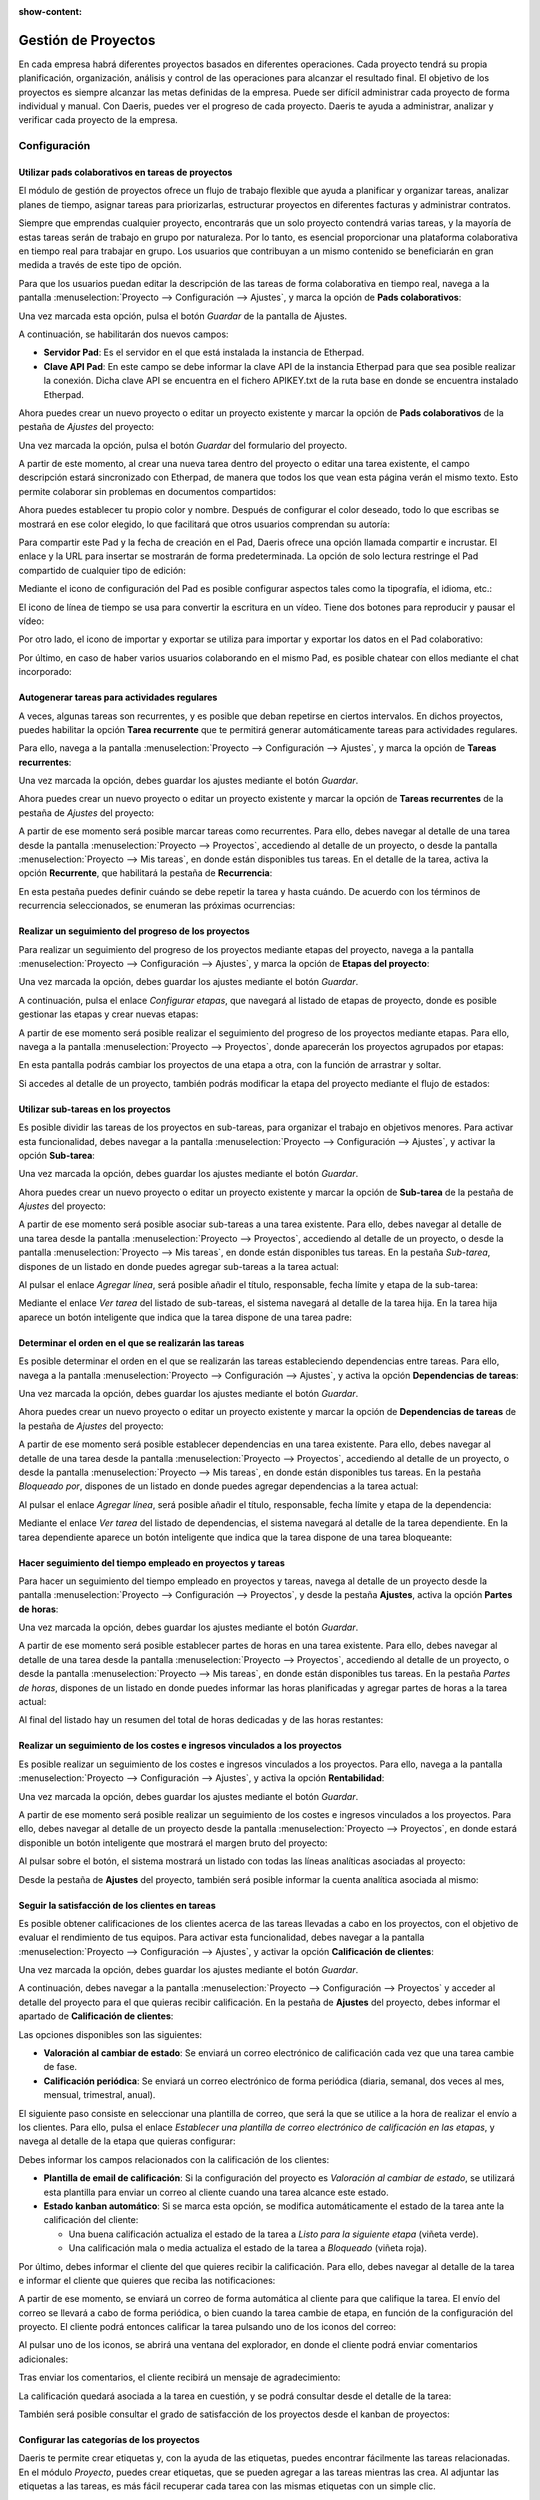 :show-content:

====================
Gestión de Proyectos
====================

En cada empresa habrá diferentes proyectos basados en diferentes operaciones. Cada proyecto tendrá su propia planificación,
organización, análisis y control de las operaciones para alcanzar el resultado final. El objetivo de los proyectos es
siempre alcanzar las metas definidas de la empresa. Puede ser difícil administrar cada proyecto de forma individual y
manual. Con Daeris, puedes ver el progreso de cada proyecto. Daeris te ayuda a administrar, analizar y verificar cada
proyecto de la empresa.

Configuración
=============

.. _servicios/gestion_de_proyecto/utilizar_pads_colaborativos:

Utilizar pads colaborativos en tareas de proyectos
--------------------------------------------------

El módulo de gestión de proyectos ofrece un flujo de trabajo flexible que ayuda a planificar y organizar tareas, analizar
planes de tiempo, asignar tareas para priorizarlas, estructurar proyectos en diferentes facturas y administrar contratos.

Siempre que emprendas cualquier proyecto, encontrarás que un solo proyecto contendrá varias tareas, y la mayoría de estas
tareas serán de trabajo en grupo por naturaleza. Por lo tanto, es esencial proporcionar una plataforma colaborativa en
tiempo real para trabajar en grupo. Los usuarios que contribuyan a un mismo contenido se beneficiarán en gran medida a
través de este tipo de opción.

Para que los usuarios puedan editar la descripción de las tareas de forma colaborativa en tiempo real, navega a la pantalla
:menuselection:`Proyecto --> Configuración --> Ajustes`, y marca la opción de **Pads colaborativos**:

.. image:: gestion_de_proyectos/pads-colaborativos.png
   :align: center
   :alt: Usar pads externos en tareas de Daeris

Una vez marcada esta opción, pulsa el botón *Guardar* de la pantalla de Ajustes.

A continuación, se habilitarán dos nuevos campos:

-  **Servidor Pad**: Es el servidor en el que está instalada la instancia de Etherpad.

-  **Clave API Pad**: En este campo se debe informar la clave API de la instancia Etherpad para que sea posible realizar
   la conexión. Dicha clave API se encuentra en el fichero APIKEY.txt de la ruta base en donde se encuentra instalado Etherpad.

.. image:: gestion_de_proyectos/configuracion-etherpad.png
   :align: center
   :alt: Configuración del servidor y de la clave API de Etherpad

Ahora puedes crear un nuevo proyecto o editar un proyecto existente y marcar la opción de **Pads colaborativos** de
la pestaña de *Ajustes* del proyecto:

.. image:: gestion_de_proyectos/activar-pads-colaborativos.png
   :align: center
   :alt: Activar pads colaborativos en proyectos

Una vez marcada la opción, pulsa el botón *Guardar* del formulario del proyecto.

A partir de este momento, al crear una nueva tarea dentro del proyecto o editar una tarea existente, el campo descripción
estará sincronizado con Etherpad, de manera que todos los que vean esta página verán el mismo texto. Esto permite colaborar
sin problemas en documentos compartidos:

.. image:: gestion_de_proyectos/detalle-nota-etherpad.png
   :align: center
   :alt: Detalle de una nota con etherpad

Ahora puedes establecer tu propio color y nombre. Después de configurar el color deseado, todo lo que escribas se mostrará
en ese color elegido, lo que facilitará que otros usuarios comprendan su autoría:

.. image:: gestion_de_proyectos/color-etherpad.png
   :align: center
   :alt: Seleccionar color en etherpad

Para compartir este Pad y la fecha de creación en el Pad, Daeris ofrece una opción llamada compartir e incrustar. El enlace
y la URL para insertar se mostrarán de forma predeterminada. La opción de solo lectura restringe el Pad compartido de
cualquier tipo de edición:

.. image:: gestion_de_proyectos/compartir-etherpad.png
   :align: center
   :alt: Compartir este pad

Mediante el icono de configuración del Pad es posible configurar aspectos tales como la tipografía, el idioma, etc.:

.. image:: gestion_de_proyectos/configurar-etherpad.png
   :align: center
   :alt: Configuración de etherpad

El icono de línea de tiempo se usa para convertir la escritura en un vídeo. Tiene dos botones para reproducir y pausar el vídeo:

.. image:: gestion_de_proyectos/linea-tiempo-etherpad.png
   :align: center
   :alt: Línea de tiempo de etherpad

Por otro lado, el icono de importar y exportar se utiliza para importar y exportar los datos en el Pad colaborativo:

.. image:: gestion_de_proyectos/importar-exportar-etherpad.png
   :align: center
   :alt: Importar y exportar etherpad

Por último, en caso de haber varios usuarios colaborando en el mismo Pad, es posible chatear con ellos mediante
el chat incorporado:

.. image:: gestion_de_proyectos/chat-etherpad.png
   :align: center
   :alt: Chat de etherpad

.. seealso::
   * :ref:`productividad/notas/utilizar_pads_colaborativos`

Autogenerar tareas para actividades regulares
---------------------------------------------

A veces, algunas tareas son recurrentes, y es posible que deban repetirse en ciertos intervalos. En dichos proyectos,
puedes habilitar la opción **Tarea recurrente** que te permitirá generar automáticamente tareas para actividades regulares.

Para ello, navega a la pantalla :menuselection:`Proyecto --> Configuración --> Ajustes`, y marca la opción de **Tareas recurrentes**:

.. image:: gestion_de_proyectos/tareas-recurrentes.png
   :align: center
   :alt: Activar tareas recurrentes

Una vez marcada la opción, debes guardar los ajustes mediante el botón *Guardar*.

Ahora puedes crear un nuevo proyecto o editar un proyecto existente y marcar la opción de **Tareas recurrentes** de
la pestaña de *Ajustes* del proyecto:

.. image:: gestion_de_proyectos/tareas-recurrentes-proyecto.png
   :align: center
   :alt: Activar tareas recurrentes en proyectos

A partir de ese momento será posible marcar tareas como recurrentes. Para ello, debes navegar al detalle de una tarea
desde la pantalla :menuselection:`Proyecto --> Proyectos`, accediendo al detalle de un proyecto, o desde la
pantalla :menuselection:`Proyecto --> Mis tareas`, en donde están disponibles tus tareas. En el detalle de la tarea,
activa la opción **Recurrente**, que habilitará la pestaña de **Recurrencia**:

.. image:: gestion_de_proyectos/tareas-recurrentes-2.png
   :align: center
   :alt: Tareas recurrentes (2)

En esta pestaña puedes definir cuándo se debe repetir la tarea y hasta cuándo. De acuerdo con los términos de recurrencia
seleccionados, se enumeran las próximas ocurrencias:

.. image:: gestion_de_proyectos/tareas-recurrentes-3.png
   :align: center
   :alt: Tareas recurrentes (3)

Realizar un seguimiento del progreso de los proyectos
-----------------------------------------------------

Para realizar un seguimiento del progreso de los proyectos mediante etapas del proyecto, navega a la pantalla
:menuselection:`Proyecto --> Configuración --> Ajustes`, y marca la opción de **Etapas del proyecto**:

.. image:: gestion_de_proyectos/etapas-proyecto.png
   :align: center
   :alt: Activar etapas del proyecto

Una vez marcada la opción, debes guardar los ajustes mediante el botón *Guardar*.

A continuación, pulsa el enlace *Configurar etapas*, que navegará al listado de etapas de proyecto, donde es posible
gestionar las etapas y crear nuevas etapas:

.. image:: gestion_de_proyectos/listado-etapas-proyecto.png
   :align: center
   :alt: Listado de etapas del proyecto

A partir de ese momento será posible realizar el seguimiento del progreso de los proyectos mediante etapas. Para ello,
navega a la pantalla :menuselection:`Proyecto --> Proyectos`, donde aparecerán los proyectos agrupados por etapas:

.. image:: gestion_de_proyectos/kanban-etapas-proyecto.png
   :align: center
   :alt: Kanban de etapas del proyecto

En esta pantalla podrás cambiar los proyectos de una etapa a otra, con la función de arrastrar y soltar.

Si accedes al detalle de un proyecto, también podrás modificar la etapa del proyecto mediante el flujo de estados:

.. image:: gestion_de_proyectos/flujo-estados-proyecto.png
   :align: center
   :alt: Flujo de estados del proyecto

Utilizar sub-tareas en los proyectos
------------------------------------

Es posible dividir las tareas de los proyectos en sub-tareas, para organizar el trabajo en objetivos menores. Para activar
esta funcionalidad, debes navegar a la pantalla :menuselection:`Proyecto --> Configuración --> Ajustes`, y activar la
opción **Sub-tarea**:

.. image:: gestion_de_proyectos/sub-tarea.png
   :align: center
   :alt: Activar funcionalidad de sub-tareas en proyectos

Una vez marcada la opción, debes guardar los ajustes mediante el botón *Guardar*.

Ahora puedes crear un nuevo proyecto o editar un proyecto existente y marcar la opción de **Sub-tarea** de
la pestaña de *Ajustes* del proyecto:

.. image:: gestion_de_proyectos/sub-tareas-proyecto.png
   :align: center
   :alt: Activar sub-tareas en proyectos

A partir de ese momento será posible asociar sub-tareas a una tarea existente. Para ello, debes navegar al detalle
de una tarea desde la pantalla :menuselection:`Proyecto --> Proyectos`, accediendo al detalle de un proyecto, o desde la
pantalla :menuselection:`Proyecto --> Mis tareas`, en donde están disponibles tus tareas. En la pestaña *Sub-tarea*,
dispones de un listado en donde puedes agregar sub-tareas a la tarea actual:

.. image:: gestion_de_proyectos/listado-sub-tarea.png
   :align: center
   :alt: Listado de sub-tareas en tareas de proyectos

Al pulsar el enlace *Agregar línea*, será posible añadir el título, responsable, fecha límite y etapa de la sub-tarea:

.. image:: gestion_de_proyectos/crear-sub-tarea.png
   :align: center
   :alt: Crear sub-tareas en tareas de proyectos

Mediante el enlace *Ver tarea* del listado de sub-tareas, el sistema navegará al detalle de la tarea hija. En la tarea
hija aparece un botón inteligente que indica que la tarea dispone de una tarea padre:

.. image:: gestion_de_proyectos/detalle-sub-tarea.png
   :align: center
   :alt: Detalle de sub-tareas en tareas de proyectos

Determinar el orden en el que se realizarán las tareas
------------------------------------------------------

Es posible determinar el orden en el que se realizarán las tareas estableciendo dependencias entre tareas. Para ello,
navega a la pantalla :menuselection:`Proyecto --> Configuración --> Ajustes`, y activa la opción **Dependencias de tareas**:

.. image:: gestion_de_proyectos/dependencias-tareas.png
   :align: center
   :alt: Activar dependencias de tareas

Una vez marcada la opción, debes guardar los ajustes mediante el botón *Guardar*.

Ahora puedes crear un nuevo proyecto o editar un proyecto existente y marcar la opción de **Dependencias de tareas** de
la pestaña de *Ajustes* del proyecto:

.. image:: gestion_de_proyectos/dependencias-tareas-proyecto.png
   :align: center
   :alt: Activar dependencias de tareas en proyectos

A partir de ese momento será posible establecer dependencias en una tarea existente. Para ello, debes navegar al detalle
de una tarea desde la pantalla :menuselection:`Proyecto --> Proyectos`, accediendo al detalle de un proyecto, o desde la
pantalla :menuselection:`Proyecto --> Mis tareas`, en donde están disponibles tus tareas. En la pestaña *Bloqueado por*,
dispones de un listado en donde puedes agregar dependencias a la tarea actual:

.. image:: gestion_de_proyectos/bloqueado-por.png
   :align: center
   :alt: Listado de dependencias en tareas de proyectos

Al pulsar el enlace *Agregar línea*, será posible añadir el título, responsable, fecha límite y etapa de la dependencia:

.. image:: gestion_de_proyectos/crear-dependencia.png
   :align: center
   :alt: Crear dependencia en tareas de proyectos

Mediante el enlace *Ver tarea* del listado de dependencias, el sistema navegará al detalle de la tarea dependiente. En la
tarea dependiente aparece un botón inteligente que indica que la tarea dispone de una tarea bloqueante:

.. image:: gestion_de_proyectos/detalle-dependencia.png
   :align: center
   :alt: Detalle de dependencia en tareas de proyectos

Hacer seguimiento del tiempo empleado en proyectos y tareas
-----------------------------------------------------------

Para hacer un seguimiento del tiempo empleado en proyectos y tareas, navega al detalle de un proyecto desde la pantalla
:menuselection:`Proyecto --> Configuración --> Proyectos`, y desde la pestaña **Ajustes**, activa la opción **Partes de horas**:

.. image:: gestion_de_proyectos/registros-tareas.png
   :align: center
   :alt: Hacer seguimiento del tiempo empleado en proyectos y tareas

Una vez marcada la opción, debes guardar los ajustes mediante el botón *Guardar*.

A partir de ese momento será posible establecer partes de horas en una tarea existente. Para ello, debes navegar al detalle
de una tarea desde la pantalla :menuselection:`Proyecto --> Proyectos`, accediendo al detalle de un proyecto, o desde la
pantalla :menuselection:`Proyecto --> Mis tareas`, en donde están disponibles tus tareas. En la pestaña *Partes de horas*,
dispones de un listado en donde puedes informar las horas planificadas y agregar partes de horas a la tarea actual:

.. image:: gestion_de_proyectos/partes-de-horas-tarea.png
   :align: center
   :alt: Partes de horas en tareas de proyectos

Al final del listado hay un resumen del total de horas dedicadas y de las horas restantes:

.. image:: gestion_de_proyectos/partes-de-horas-tarea-2.png
   :align: center
   :alt: Partes de horas en tareas de proyectos (2)

.. seealso::
   * :doc:`partes_de_horas`

Realizar un seguimiento de los costes e ingresos vinculados a los proyectos
---------------------------------------------------------------------------

Es posible realizar un seguimiento de los costes e ingresos vinculados a los proyectos. Para ello, navega a la
pantalla :menuselection:`Proyecto --> Configuración --> Ajustes`, y activa la opción **Rentabilidad**:

.. image:: gestion_de_proyectos/rentabilidad-proyectos.png
   :align: center
   :alt: Activar rentabilidad de los proyectos

Una vez marcada la opción, debes guardar los ajustes mediante el botón *Guardar*.

A partir de ese momento será posible realizar un seguimiento de los costes e ingresos vinculados a los proyectos. Para
ello, debes navegar al detalle de un proyecto desde la pantalla :menuselection:`Proyecto --> Proyectos`, en donde estará
disponible un botón inteligente que mostrará el margen bruto del proyecto:

.. image:: gestion_de_proyectos/margen-proyectos.png
   :align: center
   :alt: Margen bruto de los proyectos

Al pulsar sobre el botón, el sistema mostrará un listado con todas las líneas analíticas asociadas al proyecto:

.. image:: gestion_de_proyectos/margen-proyectos-2.png
   :align: center
   :alt: Margen bruto de los proyectos (2)

Desde la pestaña de **Ajustes** del proyecto, también será posible informar la cuenta analítica asociada al mismo:

.. image:: gestion_de_proyectos/cuenta-analitica-proyecto.png
   :align: center
   :alt: Cuenta analítica asociada al proyecto

Seguir la satisfacción de los clientes en tareas
------------------------------------------------

Es posible obtener calificaciones de los clientes acerca de las tareas llevadas a cabo en los proyectos, con el objetivo
de evaluar el rendimiento de tus equipos. Para activar esta funcionalidad, debes navegar a la pantalla
:menuselection:`Proyecto --> Configuración --> Ajustes`, y activar la opción **Calificación de clientes**:

.. image:: gestion_de_proyectos/calificacion-de-clientes.png
   :align: center
   :alt: Activar calificación de clientes en tareas de proyectos

Una vez marcada la opción, debes guardar los ajustes mediante el botón *Guardar*.

A continuación, debes navegar a la pantalla :menuselection:`Proyecto --> Configuración --> Proyectos` y acceder al detalle
del proyecto para el que quieras recibir calificación. En la pestaña de **Ajustes** del proyecto, debes informar el apartado
de **Calificación de clientes**:

.. image:: gestion_de_proyectos/calificacion-de-clientes-proyectos.png
   :align: center
   :alt: Activar calificación de clientes en proyectos

Las opciones disponibles son las siguientes:

-  **Valoración al cambiar de estado**: Se enviará un correo electrónico de calificación cada vez que una tarea cambie de
   fase.

-  **Calificación periódica**: Se enviará un correo electrónico de forma periódica (diaria, semanal, dos veces al mes,
   mensual, trimestral, anual).

El siguiente paso consiste en seleccionar una plantilla de correo, que será la que se utilice a la hora de realizar el
envío a los clientes. Para ello, pulsa el enlace *Establecer una plantilla de correo electrónico de calificación en las etapas*,
y navega al detalle de la etapa que quieras configurar:

.. image:: gestion_de_proyectos/etapas-proyectos.png
   :align: center
   :alt: Listado de etapas de los proyectos

Debes informar los campos relacionados con la calificación de los clientes:

-  **Plantilla de email de calificación**: Si la configuración del proyecto es *Valoración al cambiar de estado*, se
   utilizará esta plantilla para enviar un correo al cliente cuando una tarea alcance este estado.

-  **Estado kanban automático**: Si se marca esta opción, se modifica automáticamente el estado de la tarea ante la
   calificación del cliente:

   -  Una buena calificación actualiza el estado de la tarea a *Listo para la siguiente etapa* (viñeta verde).

   -  Una calificación mala o media actualiza el estado de la tarea a *Bloqueado* (viñeta roja).

.. image:: gestion_de_proyectos/detalle-etapas-proyectos.png
   :align: center
   :alt: Detalle de etapas de los proyectos

Por último, debes informar el cliente del que quieres recibir la calificación. Para ello, debes navegar al detalle de la
tarea e informar el cliente que quieres que reciba las notificaciones:

.. image:: gestion_de_proyectos/cliente-asociado-tarea.png
   :align: center
   :alt: Cliente asociado a una tarea de un proyecto

A partir de ese momento, se enviará un correo de forma automática al cliente para que califique la tarea. El envío del
correo se llevará a cabo de forma periódica, o bien cuando la tarea cambie de etapa, en función de la configuración del
proyecto. El cliente podrá entonces calificar la tarea pulsando uno de los iconos del correo:

.. image:: gestion_de_proyectos/correo-calificacion-tarea.png
   :align: center
   :alt: Correo de calificación de una tarea de proyecto

Al pulsar uno de los iconos, se abrirá una ventana del explorador, en donde el cliente podrá enviar comentarios adicionales:

.. image:: gestion_de_proyectos/comentarios-adicionales-calificacion.png
   :align: center
   :alt: Comentarios adicionales de calificación de una tarea de proyecto

Tras enviar los comentarios, el cliente recibirá un mensaje de agradecimiento:

.. image:: gestion_de_proyectos/agradecimiento-calificacion.png
   :align: center
   :alt: Agradecimiento de calificación de una tarea de proyecto

La calificación quedará asociada a la tarea en cuestión, y se podrá consultar desde el detalle de la tarea:

.. image:: gestion_de_proyectos/calificacion-asociada-tarea.png
   :align: center
   :alt: Calificación asociada a una tarea de proyecto

También será posible consultar el grado de satisfacción de los proyectos desde el kanban de proyectos:

.. image:: gestion_de_proyectos/calificacion-asociada-proyecto.png
   :align: center
   :alt: Calificación asociada a un proyecto

Configurar las categorías de los proyectos
------------------------------------------

Daeris te permite crear etiquetas y, con la ayuda de las etiquetas, puedes encontrar fácilmente las tareas relacionadas.
En el módulo *Proyecto*, puedes crear etiquetas, que se pueden agregar a las tareas mientras las crea. Al adjuntar las
etiquetas a las tareas, es más fácil recuperar cada tarea con las mismas etiquetas con un simple clic.

Para configurar estas etiquetas, navega a la pantalla :menuselection:`Proyecto --> Configuración --> Categorías`. Se
muestra la lista de etiquetas existentes junto con los colores asignados:

.. image:: gestion_de_proyectos/categorias-gestion-proyectos.png
   :align: center
   :alt: Categorías del módulo de gestión de proyectos

Puedes crear nuevas etiquetas pulsando el botón *Crear*. Aparecerá una nueva fila donde tendrás que introducir el nombre
de la nueva etiqueta y también seleccionar un color para la etiqueta. Después de agregar estos dos datos, presiona el
botón *Guardar*:

.. image:: gestion_de_proyectos/crear-categorias-gestion-proyectos.png
   :align: center
   :alt: Crear categorías del módulo de gestión de proyectos

Configurar los tipos de actividad de los proyectos
--------------------------------------------------

Puedes asignar diferentes actividades a diferentes proyectos. Con la ayuda de esto, puedes permitir que el usuario inicie
la planificación grupal y los aspectos de trabajo en equipo del proyecto para su finalización efectiva.

Puedes configurar estas actividades desde la pantalla :menuselection:`Proyecto --> Configuración --> Tipos de actividad`.
La lista de tipos de actividad se mostrará junto con su *Resumen predeterminado*, *Planificado en* y el *Tipo*.

.. image:: gestion_de_proyectos/tipos-de-actividad.png
   :align: center
   :alt: Tipos de actividad del módulo de gestión de proyectos

Al seleccionar el tipo de actividad de la lista, puedes ver más detalles, como la acción que se llevará a cabo para el tipo
de actividad mencionado, la actividad sugerida y mucho más:

.. image:: gestion_de_proyectos/detalle-tipos-de-actividad.png
   :align: center
   :alt: Detalle de tipos de actividad del módulo de gestión de proyectos

Puedes crear nuevos tipos de actividad en la lista. Para agregar nuevos tipos de actividad, pulsa el botón *Crear*. En
la página del formulario que se muestra, introduce los siguientes detalles:

-  **Nombre**: Introduce el nombre de la actividad en el campo dado.

-  **Acción**: Selecciona la acción que se debe realizar. Estas acciones activarán un comportamiento específico, como
   abrir una vista de calendario o marcar automáticamente como terminado cuando se cargue un documento.

-  **Usuario predeterminado**: Selecciona el usuario predeterminado en el menú desplegable.

-  **Resumen predeterminado**: Introduce un breve resumen de la actividad en el campo provisto.

-  **Tipo de encadenamiento**: Puedes elegir *Sugerir la siguiente actividad* o *Activar la siguiente actividad* como tipo
   de encadenamiento.

-  **Sugerir**: En este campo puedes sugerir una actividad que debe realizarse una vez que la actividad actual se marca
   como realizada.

-  **Plantillas de correo electrónico**: Selecciona una plantilla de correo electrónico que se enviará para la próxima actividad.

-  **Planificación**: Esteblece el número de días/semanas/meses antes de ejecutar la acción. Te permite planificar el
   plazo de acción.

-  **Nota por defecto**: Puedes agregar cualquier nota relacionada con la actividad en el espacio provisto.

.. image:: gestion_de_proyectos/crear-tipos-de-actividad.png
   :align: center
   :alt: Crear tipos de actividad del módulo de gestión de proyectos

Después de ingresar todos los detalles, presiona el botón *Guardar*.

Proyectos
=========

.. _servicios/gestion_de_proyecto/crear_un_proyecto:

Crear un proyecto
-----------------

Para crear un proyecto, debes navegar a la pantalla :menuselection:`Proyecto --> Proyectos`, y hacer clic en el botón *Crear*.
Al crear un nuevo proyecto el sistema mostrará un formulario en donde introducir la siguiente información:

-  **Nombre del proyecto**

-  **Facturable**: Marca esta opción si el proyecto es facturable.

-  **Partes de horas**: Marca esta opción si se deben poder informar partes de horas en el proyecto.

-  **Cree tareas enviando un correo electrónico a**: Mediante este campo es posible crear un nuevo alias que permita
   crear nuevas tareas asociadas al proyecto ante la recepción de un nuevo correo.

.. image:: gestion_de_proyectos/crear-proyecto.png
   :align: center
   :alt: Crear nuevo proyecto

Una vez informados los campos necesarios, debes hacer clic en el botón *Crear*. La aplicación navega entonces a la pantalla
de gestión de las tareas del proyecto:

.. image:: gestion_de_proyectos/crear-proyecto-2.png
   :align: center
   :alt: Crear nuevo proyecto (2)

Desde esta pantalla puedes crear las etapas del proyecto, y dentro de cada una de las etapas, puedes añadir las tareas
correspondientes.

Para crear una etapa, debes informar el nombre de la etapa y pulsar el botón *Añadir*:

.. image:: gestion_de_proyectos/crear-proyecto-3.png
   :align: center
   :alt: Crear nuevo proyecto (3)

Una vez tienes creada la etapa, puedes añadir tareas haciendo clic en el botón *Crear* o en el icono **+** situado al
lado del nombre de la etapa:

.. image:: gestion_de_proyectos/crear-proyecto-4.png
   :align: center
   :alt: Crear nuevo proyecto (4)

Una vez completados los campos necesarios, debes pulsar el botón *Añadir*. La tarea quedará registrada en la etapa de
proyecto correspondiente:

.. image:: gestion_de_proyectos/crear-proyecto-5.png
   :align: center
   :alt: Crear nuevo proyecto (5)

Deberás completar estos mismos pasos para el resto de etapas y tareas que deba contener tu proyecto.

Crear actualizaciones del proyecto
----------------------------------

El módulo **Proyecto** de Daeris dispone de una función que te permitirá evaluar el estado del proyecto. Mientras configuras
el proyecto, puedes introducir el estado actual del proyecto. Este estado se puede cambiar de vez en cuando. Puedes ver
la actualización del proyecto actual al verificar el estado ubicado junto al título del proyecto. Si el estado no está
establecido, puedes establecerlo tu mismo de acuerdo con el progreso del proyecto. Este estado puede ser *En seguimiento*,
*En riesgo*, *Fuera de seguimiento* o *En espera*. Estos estados están marcados con diferentes colores que facilitan la
comprensión del estado. La función de estado del proyecto ayuda a obtener una instantánea del estado del proyecto y
también permite compartir este progreso con las partes interesadas:

.. image:: gestion_de_proyectos/estado-proyecto.png
   :align: center
   :alt: Estado del proyecto

Al pulsar el botón de estado del proyecto, el sistema navegará a la página de *Actualizaciones del proyecto*, donde puedes
comenzar a crear nuevas actualizaciones. Al mismo tiempo, los detalles sobre las ventas, el pronóstico de rentabilidad y
los hitos se muestran en el lado derecho.

.. image:: gestion_de_proyectos/actualizaciones-proyecto.png
   :align: center
   :alt: Actualizaciones del proyecto

Haz clic en el botón *Crear* para comenzar a crear una nueva actualización del proyecto. En la página que se muestra,
introduce los detalles de las actualizaciones, como el título de la actualización, el estado, el porcentaje de progreso,
el autor, es decir, quién está grabando la actualización, y la fecha en que se realizó la actualización. Se pueden
mencionar más detalles de la actualización en la pestaña *Descripción*:

.. image:: gestion_de_proyectos/crear-actualizaciones-proyecto.png
   :align: center
   :alt: Crear actualizaciones del proyecto

En la pestaña de *Descripción*, puedes introducir una breve descripción del resumen del proyecto y cómo va en el menú
*Resumen del Sprint*. Al observar el resumen del sprint, las partes interesadas pueden obtener una visión clara del
progreso del proyecto y pueden evaluar fácilmente el informe:

.. image:: gestion_de_proyectos/resumen-sprint.png
   :align: center
   :alt: Resumen del sprint

Después de agregar toda la información requerida, pulsa el botón *Guardar*.

Desde la página de *Actualizaciones del proyecto*, puedes ver la cantidad total de tareas que se incluyen en el proyecto
en particular, el pronóstico de horas, la hoja de tiempo y la planificación, el presupuesto, los colaboradores, las horas
registradas, el gráfico de evolución, el tiempo facturable y el margen bruto. También puedes establecer hitos en el proyecto:

.. image:: gestion_de_proyectos/actualizaciones-proyecto-2.png
   :align: center
   :alt: Actualizaciones del proyecto (2)

Los hitos son objetivos que creas al establecer una fecha límite para una tarea. Esto ayudará a comprender el ritmo de la
tarea asignada. Puedes crear un nuevo hito seleccionando la opción *Añadir objetivo*. En la ventana que se muestra,
introduce el nombre del nuevo hito junto con la fecha límite para lograr el hito. Una vez que hayas alcanzado el hito,
puedes marcar la opción *Solucionado*. Se pueden crear múltiples hitos en cada proyecto:

.. image:: gestion_de_proyectos/crear-hito.png
   :align: center
   :alt: Crear hito en el proyecto

Compartir un proyecto
---------------------

Desde la pantalla :menuselection:`Proyecto --> Proyectos`, puedes compartir un proyecto haciendo clic en el menú
desplegable del proyecto:

.. image:: gestion_de_proyectos/compartir-proyecto.png
   :align: center
   :alt: Compartir un proyecto

El sistema genera una URL, y permite realizar un envío de correo a una serie de destinatarios, con los que queda
compartido el proyecto:

.. image:: gestion_de_proyectos/compartir-proyecto-2.png
   :align: center
   :alt: Compartir un proyecto (2)

.. important::
   Para que se permita compartir un proyecto, se debe editar el proyecto y marcar la opción de visbilidad adecuada en
   cada caso para seleccionar los usuarios que tendrán visibilidad del proyecto.

También es posible compartir un proyecto desde el detalle del mismo, mediante los botones ubicados en la cabecera del
formulario de detalle del proyecto:

.. image:: gestion_de_proyectos/compartir-proyecto-3.png
   :align: center
   :alt: Compartir un proyecto (3)

Tareas
======

Crear tareas de un proyecto
---------------------------

Manualmente
~~~~~~~~~~~

Para crear tareas de un proyecto de forma manual, navega al detalle de un proyecto desde la pantalla
:menuselection:`Proyecto --> Proyectos`. Una vez tienes creada la etapa, puedes añadir tareas haciendo clic en el botón
*Crear* o en el icono **+** situado al lado del nombre de la etapa:

.. image:: gestion_de_proyectos/crear-proyecto-4.png
   :align: center
   :alt: Crear nuevo proyecto (4)

Una vez completados los campos necesarios, debes pulsar el botón *Añadir*. La tarea quedará registrada en la etapa de
proyecto correspondiente:

.. image:: gestion_de_proyectos/crear-proyecto-5.png
   :align: center
   :alt: Crear nuevo proyecto (5)

Por correo electrónico
~~~~~~~~~~~~~~~~~~~~~~

Al crear un nuevo proyecto, el sistema permite informar un alias de correo electrónico que permite crear nuevas tareas
asociadas al proyecto ante la recepción de un nuevo correo. También es posible informar el alias una vez creado el
proyecto, desde la pestaña de **Ajustes** del detalle del proyecto:

.. image:: gestion_de_proyectos/alias-correo-proyecto.png
   :align: center
   :alt: Alias de correo de un proyecto

Mediante el campo *Aceptar los correos electrónicos de*, se puede definir el grupo de personas de las cuáles se aceptarán
correos electrónicos en el alias definido. Las opciones disponibles son las siguientes:

-  **Todos**: Todos los remitentes son aceptados.

-  **Empresas autenticadas**: Solo son aceptadas direcciones de correo asociadas a empresas dadas de alta en el sistema.

-  **Sólo seguidores**: Solo son aceptadas direcciones de correo asociadas a los seguidores del proyecto.

-  **Empleados autenticados**: Solo son aceptadas direcciones de correo asociadas a empleados dados de alta en el sistema.

Una vez configurado el alias de correo del proyecto, cuando se envíe un correo a ese alias, el sistema creará una tarea
asociada al proyecto, cuyo título de la tarea se corresponderá con el asunto del correo.

.. seealso::
   * :doc:`../varios/correo_electronico/recibir_correos`

Gestionar las tareas de los proyectos
-------------------------------------

Las tareas de los proyectos se pueden gestionar desde la pantalla :menuselection:`Proyecto --> Proyectos`, accediendo al
detalle de un proyecto, o desde la pantalla :menuselection:`Proyecto --> Mis tareas`, en donde están disponibles tus tareas.

Una vez creada una tarea, tienes varias opciones disponibles:

-  Mediante el icono de estrella, tienes la opción de marcar la tarea como favorita.

   .. image:: gestion_de_proyectos/tarea-favorita.png
      :align: center
      :alt: Marcar tarea como favorita

-  Mediante el icono de reloj, tienes la opción de planificar una actividad para la tarea.

   .. image:: gestion_de_proyectos/planificar-actividad.png
      :align: center
      :alt: Planificar actividad en una tarea

-  Mediante el recuadro puedes indicar cuando una tarea se encuentra completada y lista para la siguiente etapa (verde),
   cuando se encuentra bloqueada (rojo) y cuando se encuentra en proceso (gris).

   .. image:: gestion_de_proyectos/estado-tareas.png
      :align: center
      :alt: Estado de las tareas

Dentro del menú desplegable de la tarea, también dispones de varias opciones:

-  En primer lugar, puedes establecer una imagen de portada de la tarea.

   .. image:: gestion_de_proyectos/imagen-portada.png
      :align: center
      :alt: Imagen de portada de la tarea

   Al establecer una imagen de portada el sistema permite subir y configurar una imagen.

   .. image:: gestion_de_proyectos/imagen-portada-2.png
      :align: center
      :alt: Imagen de portada de la tarea (2)

   Una vez seleccionada la imagen, aparece como imagen de portada de la tarea.

   .. image:: gestion_de_proyectos/imagen-portada-3.png
      :align: center
      :alt: Imagen de portada de la tarea (3)

-  Por otro lado, también puedes compartir la tarea con alguno de los contactos de la aplicación, mediante el envío de
   un correo electrónico que contiene un enlace a la tarea.

   .. image:: gestion_de_proyectos/compartir-tarea.png
      :align: center
      :alt: Compartir tarea de un proyecto

   El sistema genera una URL, y permite realizar un envío de correo a una serie de destinatarios, con los que queda
   compartida la tarea.

   .. image:: gestion_de_proyectos/compartir-tarea-2.png
      :align: center
      :alt: Compartir tarea de un proyecto (2)

-  Mediante la opción de editar tarea puedes editar los datos de la tarea desde la vista de formulario.

   .. image:: gestion_de_proyectos/editar-tarea.png
      :align: center
      :alt: Editar tarea de un proyecto

   Desde este formulario, puedes modificar todos los datos de la tarea.

   .. image:: gestion_de_proyectos/editar-tarea-2.png
      :align: center
      :alt: Editar tarea de un proyecto (2)

-  Por último, puedes establecer un color para la tarea, que la hará más vistosa y te permitirá establecer una
   categorización en función de los colores.

   .. image:: gestion_de_proyectos/color-tarea.png
      :align: center
      :alt: Editar color de tarea de un proyecto

Informes
========

Obtener un análisis de tareas de los proyectos
----------------------------------------------

Para generar y ver el informe de tareas de los proyectos, navega a la pantalla :menuselection:`Proyecto --> Informes --> Análisis tareas`.
Se muestra la representación gráfica de cada proyecto en función de sus etapas:

.. image:: gestion_de_proyectos/analisis-tareas.png
   :align: center
   :alt: Informe de análisis de tareas en proyectos

Puedes agregar más medidas como *Días hasta la fecha límite*, *Horas reales*, *Horas planeadas*, *En proceso*, *Horas restantes*,
*Días hábiles para asignar*, *Días hábiles para cerrar*, *Horas de trabajo a asignar* y *Horas de trabajo para cerrar*:

.. image:: gestion_de_proyectos/analisis-tareas-medidas.png
   :align: center
   :alt: Medidas del informe de análisis de tareas en proyectos

Con la función de filtrado, puedes elegir las áreas en las que se debe mostrar el informe. Estos filtros son *Mis proyectos*,
*Proyectos de mi equipo*, *Mis tareas*, *Tareas de mi equipo*, *Destacado*, *Tareas tardías*, *Tiempo extra de las tareas*,
*Tareas no asignadas*, *Tareas abiertas*, *Fecha límite*, *Fecha de asignación* y *Última actualización de la etapa*:

.. image:: gestion_de_proyectos/analisis-tareas-filtros.png
   :align: center
   :alt: Filtros del informe de análisis de tareas en proyectos

El informe se puede agrupar según el proyecto, la etapa, los encargados, el cliente y la fecha límite:

.. image:: gestion_de_proyectos/analisis-tareas-agrupaciones.png
   :align: center
   :alt: Agrupaciones del informe de análisis de tareas en proyectos

El informe se puede ver en la vista de tipo gráfico y pivote:

.. image:: gestion_de_proyectos/analisis-tareas-pivote.png
   :align: center
   :alt: Informe de análisis de tareas en proyectos en modo pivote

.. seealso::
   * :ref:`productividad/informes/analizar_datos`